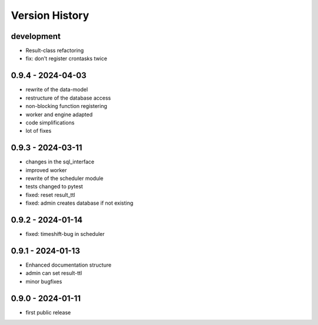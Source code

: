 Version History
===============


development
-----------

- Result-class refactoring
- fix: don't register crontasks twice


0.9.4 - 2024-04-03
------------------

- rewrite of the data-model
- restructure of the database access
- non-blocking function registering
- worker and engine adapted
- code simplifications
- lot of fixes


0.9.3 - 2024-03-11
------------------

- changes in the sql_interface
- improved worker
- rewrite of the scheduler module
- tests changed to pytest
- fixed: reset result_ttl
- fixed: admin creates database if not existing


0.9.2 - 2024-01-14
------------------

- fixed: timeshift-bug in scheduler


0.9.1 - 2024-01-13
------------------

- Enhanced documentation structure
- admin can set result-ttl
- minor bugfixes


0.9.0 - 2024-01-11
------------------

- first public release
